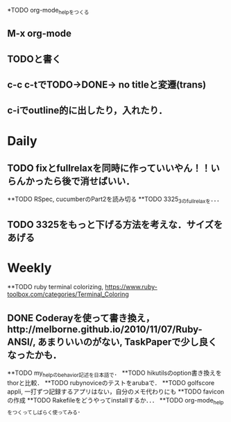 *TODO org-mode_helpをつくる
** M-x org-mode
** TODOと書く
** c-c c-tでTODO->DONE-> no titleと変遷(trans)
** c-iでoutline的に出したり，入れたり．
* Daily
** TODO fixとfullrelaxを同時に作っていいやん！！いらんかったら後で消せばいい．
**TODO RSpec, cucumberのPart2を読み切る
**TODO 3325_3のfull_relaxを．．．
** TODO 3325をもっと下げる方法を考えな．サイズをあげる
* Weekly
**TODO ruby terminal colorizing, https://www.ruby-toolbox.com/categories/Terminal_Coloring
** DONE Coderayを使って書き換え，http://melborne.github.io/2010/11/07/Ruby-ANSI/, あまりいいのがない, TaskPaperで少し良くなったかも．
**TODO my_helpのbehavior記述を日本語で．
**TODO hikutilsのoption書き換えをthorと比較．
**TODO rubynoviceのテストをarubaで．
**TODO golfscore appli, 一打ずつ記録するアプリはない，自分のメモ代わりにも
**TODO faviconの作成
**TODO Rakefileをどうやってinstallするか．．．
**TODO org-mode_helpをつくってしばらく使ってみる．
